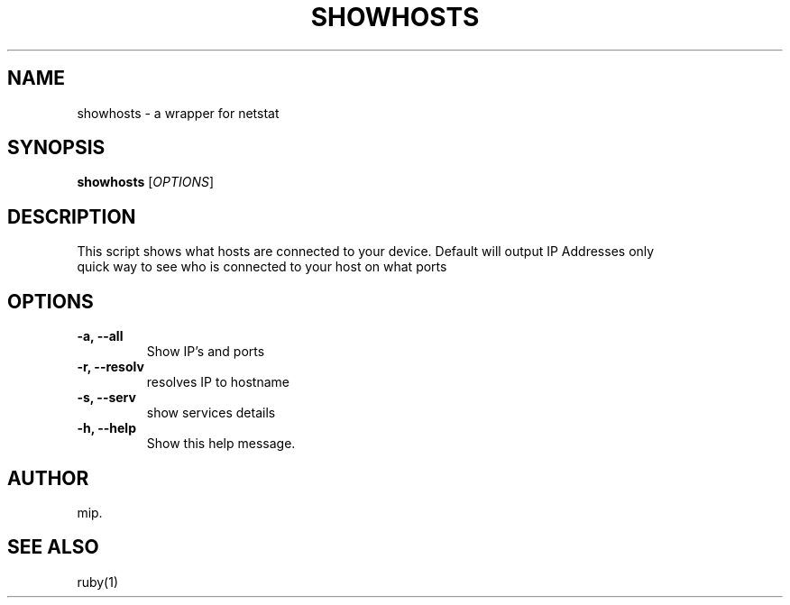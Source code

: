 .TH SHOWHOSTS 1 "July 2025" "Version 1.0" "User Commands"
.SH NAME
showhosts \- a wrapper for netstat
.SH SYNOPSIS
.B showhosts
[\fIOPTIONS\fR]
.SH DESCRIPTION
This script shows what hosts are connected to your device.
Default will output IP Addresses only
.TP
quick way to see who is connected to your host on what ports
.SH OPTIONS
.TP
.B \-a, \-\-all
Show IP's and ports
.TP
.B \-r, \-\-resolv
resolves IP to hostname
.TP
.B \-s, \-\-serv
show services details
.TP
.B \-h, \-\-help
Show this help message.

.SH AUTHOR
mip.

.SH SEE ALSO
ruby(1)

